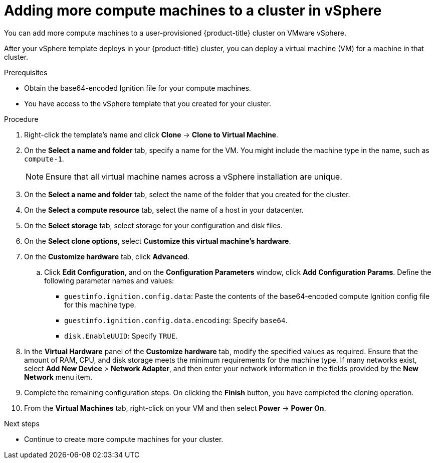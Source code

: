 // Module included in the following assemblies:
//
// * installing/installing_vmc/installing-restricted-networks-vmc-user-infra.adoc
// * installing/installing_vmc/installing-vmc-user-infra.adoc
// * installing/installing_vmc/installing-vmc-network-customizations-user-infra.adoc
// * installing/installing_vsphere/installing-restricted-networks-vsphere.adoc
// * installing/installing_vsphere/installing-vsphere.adoc
// * installing/installing_vsphere/installing-vsphere-network-customizations.adoc
// * machine_management/user_infra/adding-vsphere-compute-user-infra.adoc

:_content-type: PROCEDURE
[id="machine-vsphere-machines_{context}"]
= Adding more compute machines to a cluster in vSphere

You can add more compute machines to a user-provisioned {product-title} cluster on VMware vSphere.

After your vSphere template deploys in your {product-title} cluster, you can deploy a virtual machine (VM) for a machine in that cluster.

.Prerequisites

* Obtain the base64-encoded Ignition file for your compute machines.
* You have access to the vSphere template that you created for your cluster.

.Procedure

. Right-click the template's name and click *Clone* -> *Clone to Virtual Machine*.

. On the *Select a name and folder* tab, specify a name for the VM. You might include the machine type in the name, such as `compute-1`.
+
[NOTE]
====
Ensure that all virtual machine names across a vSphere installation are unique.
====

. On the *Select a name and folder* tab, select the name of the folder that you created for the cluster.

. On the *Select a compute resource* tab, select the name of a host in your datacenter.

. On the *Select storage* tab, select storage for your configuration and disk files.

. On the *Select clone options*, select *Customize this virtual machine's hardware*.

. On the *Customize hardware* tab, click *Advanced*.
.. Click *Edit Configuration*, and on the *Configuration Parameters* window, click *Add Configuration Params*. Define the following parameter names and values:
*** `guestinfo.ignition.config.data`: Paste the contents of the base64-encoded compute Ignition config file for this machine type.
*** `guestinfo.ignition.config.data.encoding`: Specify `base64`.
*** `disk.EnableUUID`: Specify `TRUE`.

. In the *Virtual Hardware* panel of the *Customize hardware* tab, modify the specified values as required. Ensure that the amount of RAM, CPU, and disk storage meets the minimum requirements for the machine type. If many networks exist, select *Add New Device* > *Network Adapter*, and then enter your network information in the fields provided by the *New Network* menu item.

. Complete the remaining configuration steps. On clicking the *Finish* button, you have completed the cloning operation.  

. From the *Virtual Machines* tab, right-click on your VM and then select *Power* -> *Power On*.

.Next steps

* Continue to create more compute machines for your cluster.
